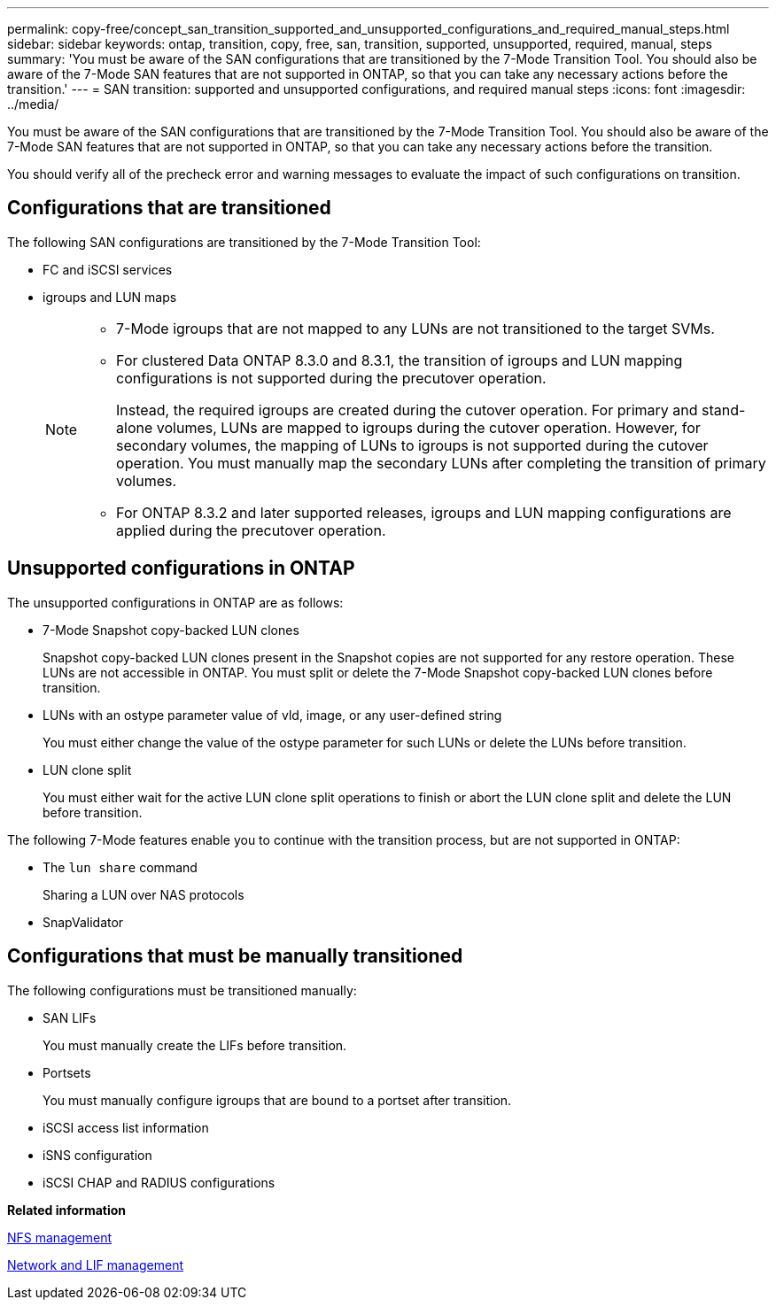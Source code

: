 ---
permalink: copy-free/concept_san_transition_supported_and_unsupported_configurations_and_required_manual_steps.html
sidebar: sidebar
keywords: ontap, transition, copy, free, san, transition, supported, unsupported, required, manual, steps
summary: 'You must be aware of the SAN configurations that are transitioned by the 7-Mode Transition Tool. You should also be aware of the 7-Mode SAN features that are not supported in ONTAP, so that you can take any necessary actions before the transition.'
---
= SAN transition: supported and unsupported configurations, and required manual steps
:icons: font
:imagesdir: ../media/

[.lead]
You must be aware of the SAN configurations that are transitioned by the 7-Mode Transition Tool. You should also be aware of the 7-Mode SAN features that are not supported in ONTAP, so that you can take any necessary actions before the transition.

You should verify all of the precheck error and warning messages to evaluate the impact of such configurations on transition.

== Configurations that are transitioned

The following SAN configurations are transitioned by the 7-Mode Transition Tool:

* FC and iSCSI services
* igroups and LUN maps
+
[NOTE]
====
 ** 7-Mode igroups that are not mapped to any LUNs are not transitioned to the target SVMs.
 ** For clustered Data ONTAP 8.3.0 and 8.3.1, the transition of igroups and LUN mapping configurations is not supported during the precutover operation.
+
Instead, the required igroups are created during the cutover operation. For primary and stand-alone volumes, LUNs are mapped to igroups during the cutover operation. However, for secondary volumes, the mapping of LUNs to igroups is not supported during the cutover operation. You must manually map the secondary LUNs after completing the transition of primary volumes.

 ** For ONTAP 8.3.2 and later supported releases, igroups and LUN mapping configurations are applied during the precutover operation.
====

== Unsupported configurations in ONTAP

The unsupported configurations in ONTAP are as follows:

* 7-Mode Snapshot copy-backed LUN clones
+
Snapshot copy-backed LUN clones present in the Snapshot copies are not supported for any restore operation. These LUNs are not accessible in ONTAP. You must split or delete the 7-Mode Snapshot copy-backed LUN clones before transition.

* LUNs with an ostype parameter value of vld, image, or any user-defined string
+
You must either change the value of the ostype parameter for such LUNs or delete the LUNs before transition.

* LUN clone split
+
You must either wait for the active LUN clone split operations to finish or abort the LUN clone split and delete the LUN before transition.

The following 7-Mode features enable you to continue with the transition process, but are not supported in ONTAP:

* The `lun share` command
+
Sharing a LUN over NAS protocols

* SnapValidator

== Configurations that must be manually transitioned

The following configurations must be transitioned manually:

* SAN LIFs
+
You must manually create the LIFs before transition.

* Portsets
+
You must manually configure igroups that are bound to a portset after transition.

* iSCSI access list information
* iSNS configuration
* iSCSI CHAP and RADIUS configurations

*Related information*

https://docs.netapp.com/ontap-9/topic/com.netapp.doc.cdot-famg-nfs/home.html[NFS management]

https://docs.netapp.com/ontap-9/topic/com.netapp.doc.dot-cm-nmg/home.html[Network and LIF management]
